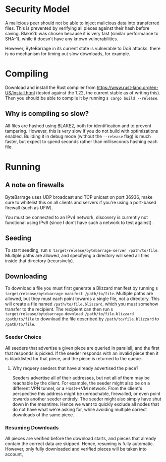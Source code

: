 * Security Model

A malicious peer should not be able to inject malicious data into transferred files. This
is prevented by verifying all pieces against their hash before saving. Blake2b was chosen
because it is very fast (similar performance to SHA-1), while it doesn't have any known
vulnerabilities.

[[https://blake2.net/skylake.png]]

However, ByteBarrage in its current state is vulnerable to DoS attacks: there is no mechanism
for timing out slow downloads, for example.

* Compiling

Download and install the Rust compiler from [[https://www.rust-lang.org/en-US/install.html]]
(tested against the 1.22, the current stable as of writing this). Then you should be able
to compile it by running ~$ cargo build --release~.

** Why is compiling so slow?

All files are hashed using BLAKE2, both for identification and to prevent tampering. However,
this is /very/ slow if you do not build with optimizations enabled. Building it in debug mode
(without the ~--release~ flag) is much faster, but expect to spend seconds rather than
milliseconds hashing each file.

* Running

** A note on firewalls

ByteBarrage uses UDP broadcast and TCP unicast on port 36936, make sure to whitelist this
on all clients and servers if you're using a port-based firewall (such as UFW).

You must be connected to an IPv4 network, discovery is currently not functional using IPv6
(since I don't have such a network to test against).

** Seeding

To start seeding, run ~$ target/release/bytebarrage-server /path/to/file~. Multiple paths
are allowed, and specifying a directory will seed all files inside that directory (recursively).

** Downloading

To download a file you must first generate a Blizzard manifest by running
~$ target/release/bytebarrage-manifest /path/to/file~. Multiple paths are allowed, but they
must each point towards a single file, not a directory. This will create a file named
~/path/to/file.blizzard~, which you must somehow transfer to the recipient. The recipient can
then run ~$ target/release/bytebarrage-download /path/to/file.blizzard /path/to/file~ to download
the file described by ~/path/to/file.blizzard~ to ~/path/to/file~.

*** Seeder Choice

All seeders that advertise a given piece are queried in parallell, and the first that
responds is picked. If the seeder responds with an invalid piece then it is blacklisted for that piece,
and the piece is returned to the queue.

**** Why requery seeders that have already advertised the piece?

Seeders advertise all of their addresses, but not all of them may be reachable by the client. For example,
the seeder might also be on a different VPN tunnel, or a Host<->VM network. From the client's perspective
this address might be unreachable, firewalled, or even point towards another seeder entirely. The seeder
might also simply have shut down in the meantime. Hence we want to quickly exclude all nodes that do not
have what we're asking for, while avoiding multiple correct downloads of the same piece.

*** Resuming Downloads

All pieces are verified before the download starts, and pieces that already contain the correct data
are skipped. Hence, resuming is fully automatic. However, only fully downloaded and verified pieces will
be taken into account,
